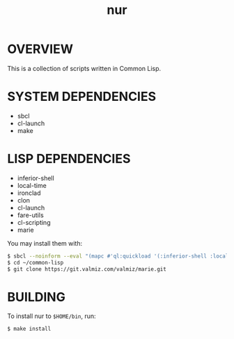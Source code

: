 #+title: nur
* OVERVIEW
This is a collection of scripts written in Common Lisp.
* SYSTEM DEPENDENCIES
- sbcl
- cl-launch
- make
* LISP DEPENDENCIES
- inferior-shell
- local-time
- ironclad
- clon
- cl-launch
- fare-utils
- cl-scripting
- marie

You may install them with:

#+BEGIN_SRC sh
$ sbcl --noinform --eval "(mapc #'ql:quickload '(:inferior-shell :local-time :ironclad :clon :cl-launch :fare-utils :cl-scripting))" --quit
$ cd ~/common-lisp
$ git clone https://git.valmiz.com/valmiz/marie.git
#+END_src
* BUILDING
To install nur to =$HOME/bin=, run:

#+BEGIN_SRC sh
$ make install
#+END_SRC

